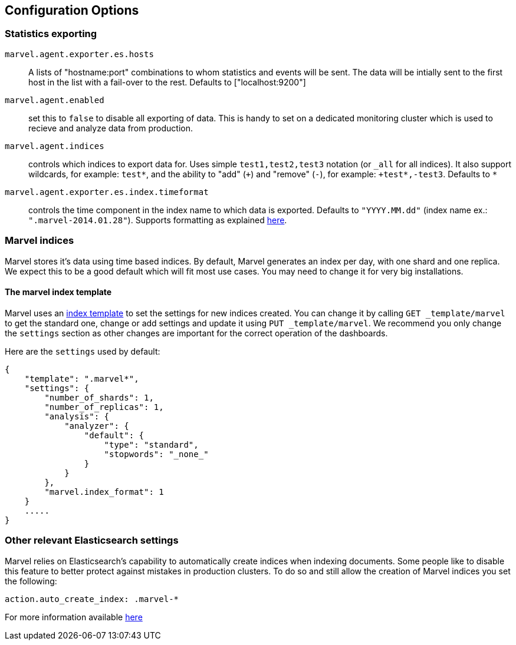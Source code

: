 [[configuration]]
== Configuration Options


=== Statistics exporting

`marvel.agent.exporter.es.hosts`:: A lists of "hostname:port" combinations 
	to whom statistics and events will be sent. The data will be intially sent to the first host in the list with a fail-over to the rest. 
	Defaults to ["localhost:9200"]

`marvel.agent.enabled`:: set this to `false` to disable all exporting of data. 
	This is handy to set on a dedicated monitoring cluster which is used to 
	recieve and analyze data from production.


`marvel.agent.indices`:: controls which indices to export data for. 
	Uses simple `test1,test2,test3` notation (or `_all` for all indices). It also support 
	wildcards, for example: `test*`, and the ability to "add" (`+`) and "remove" (`-`), 
	for example: `+test*,-test3`.
	Defaults to `*`

`marvel.agent.exporter.es.index.timeformat`:: controls the time component in the index name to 
	which data is exported. Defaults to `"YYYY.MM.dd"` (index name ex.: `".marvel-2014.01.28"`). 
	Supports formatting as explained http://joda-time.sourceforge.net/api-release/org/joda/time/format/DateTimeFormat.html[here].



=== Marvel indices

Marvel stores it's data using time based indices. By default, Marvel generates
an index per day, with one shard and one replica. We expect this to be a good
default which will fit most use cases. You may need to change it for very big
installations.

==== The marvel index template

Marvel uses an http://www.elasticsearch.org/guide/en/elasticsearch/reference/current/indices-templates.html[index template] 
to set the settings for new indices created. You can change it by calling `GET _template/marvel` to get the standard one, 
change or add settings and update it using `PUT _template/marvel`. We recommend you only change the
`settings` section as other changes are important for the correct operation of
the dashboards.

Here are the `settings` used by default:

[source,json]
----------------------------------
{
    "template": ".marvel*",
    "settings": {
        "number_of_shards": 1,
        "number_of_replicas": 1,
        "analysis": {
            "analyzer": {
                "default": {
                    "type": "standard",
                    "stopwords": "_none_"
                }
            }
        },
        "marvel.index_format": 1
    }
    .....
}
----------------------------------

=== Other relevant Elasticsearch settings

Marvel relies on Elasticsearch's capability to automatically create indices when indexing documents. Some people like to disable this feature to better protect against mistakes in production clusters. To do so and still allow the creation of Marvel indices you set the following:

[source,yaml]
----------------------
action.auto_create_index: .marvel-*
----------------------

For more information available http://www.elasticsearch.org/guide/en/elasticsearch/reference/current/docs-index_.html#index-creation[here]
